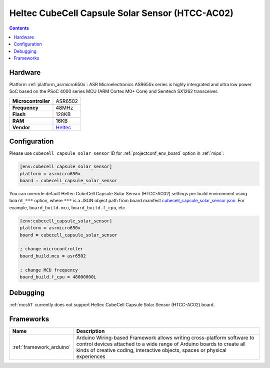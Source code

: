 
.. _board_asrmicro650x_cubecell_capsule_solar_sensor:

Heltec CubeCell Capsule Solar Sensor (HTCC-AC02)
================================================

.. contents::

Hardware
--------

Platform :ref:`platform_asrmicro650x`: ASR Microelectronics ASR650x series is highly intergrated and ultra low power SoC based on the PSoC 4000 series MCU (ARM Cortex M0+ Core) and Semtech SX1262 transceiver.

.. list-table::

  * - **Microcontroller**
    - ASR6502
  * - **Frequency**
    - 48MHz
  * - **Flash**
    - 128KB
  * - **RAM**
    - 16KB
  * - **Vendor**
    - `Heltec <https://heltec.org/project/htcc-ac02/?utm_source=platformio.org&utm_medium=docs>`__


Configuration
-------------

Please use ``cubecell_capsule_solar_sensor`` ID for :ref:`projectconf_env_board` option in :ref:`mips`:

.. code-block:: ini

  [env:cubecell_capsule_solar_sensor]
  platform = asrmicro650x
  board = cubecell_capsule_solar_sensor

You can override default Heltec CubeCell Capsule Solar Sensor (HTCC-AC02) settings per build environment using
``board_***`` option, where ``***`` is a JSON object path from
board manifest `cubecell_capsule_solar_sensor.json <https://github.com/HelTecAutomation/platform-asrmicro650x/blob/master/boards/cubecell_capsule_solar_sensor.json>`_. For example,
``board_build.mcu``, ``board_build.f_cpu``, etc.

.. code-block:: ini

  [env:cubecell_capsule_solar_sensor]
  platform = asrmicro650x
  board = cubecell_capsule_solar_sensor

  ; change microcontroller
  board_build.mcu = asr6502

  ; change MCU frequency
  board_build.f_cpu = 48000000L

Debugging
---------
:ref:`mcs51` currently does not support Heltec CubeCell Capsule Solar Sensor (HTCC-AC02) board.

Frameworks
----------
.. list-table::
    :header-rows:  1

    * - Name
      - Description

    * - :ref:`framework_arduino`
      - Arduino Wiring-based Framework allows writing cross-platform software to control devices attached to a wide range of Arduino boards to create all kinds of creative coding, interactive objects, spaces or physical experiences
